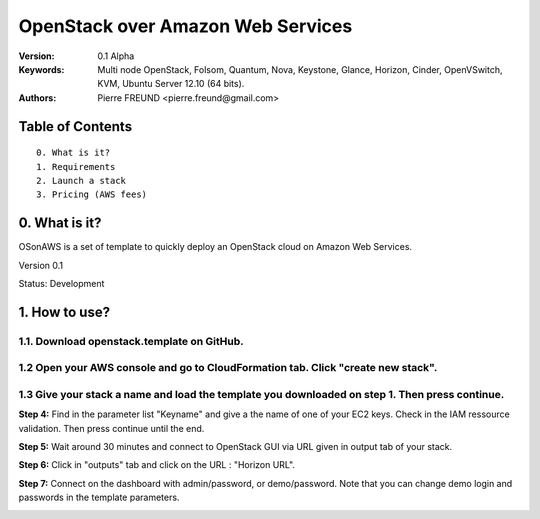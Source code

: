 ==========================================================
  OpenStack over Amazon Web Services
==========================================================

:Version: 0.1 Alpha
:Keywords: Multi node OpenStack, Folsom, Quantum, Nova, Keystone, Glance, Horizon, Cinder, OpenVSwitch, KVM, Ubuntu Server 12.10 (64 bits).
:Authors: Pierre FREUND <pierre.freund@gmail.com>

Table of Contents
=================

::

  0. What is it?
  1. Requirements
  2. Launch a stack
  3. Pricing (AWS fees)

0. What is it?
==============

OSonAWS is a set of template to quickly deploy an OpenStack cloud on Amazon Web Services.

Version 0.1

Status: Development 


1. How to use?
====================

1.1. Download openstack.template on GitHub.
-----------------

1.2 Open your AWS console and go to CloudFormation tab. Click "create new stack".
-----------------

.. image:: http://s3-ap-southeast-1.amazonaws.com/osonaws/howto/createstack.png

1.3 Give your stack a name and load the template you downloaded on step 1. Then press continue.
-----------------

.. image:: http://s3-ap-southeast-1.amazonaws.com/osonaws/howto/nameandtemplate.png

**Step 4:** Find in the parameter list "Keyname" and give a the name of one of your EC2 keys. Check in the IAM ressource validation. Then press continue until the end.

.. image:: http://s3-ap-southeast-1.amazonaws.com/osonaws/howto/keynameIAM.png

**Step 5:** Wait around 30 minutes and connect to OpenStack GUI via URL given in output tab of your stack.

.. image:: http://s3-ap-southeast-1.amazonaws.com/osonaws/howto/createinprogress.png

.. image:: http://s3-ap-southeast-1.amazonaws.com/osonaws/howto/createcomplete.png

**Step 6:** Click in "outputs" tab and click on the URL : "Horizon URL".

.. image:: http://s3-ap-southeast-1.amazonaws.com/osonaws/howto/output.png

**Step 7:** Connect on the dashboard with admin/password, or demo/password. Note that you can change demo login and passwords in the template parameters.

.. image:: http://s3-ap-southeast-1.amazonaws.com/osonaws/howto/login.png
